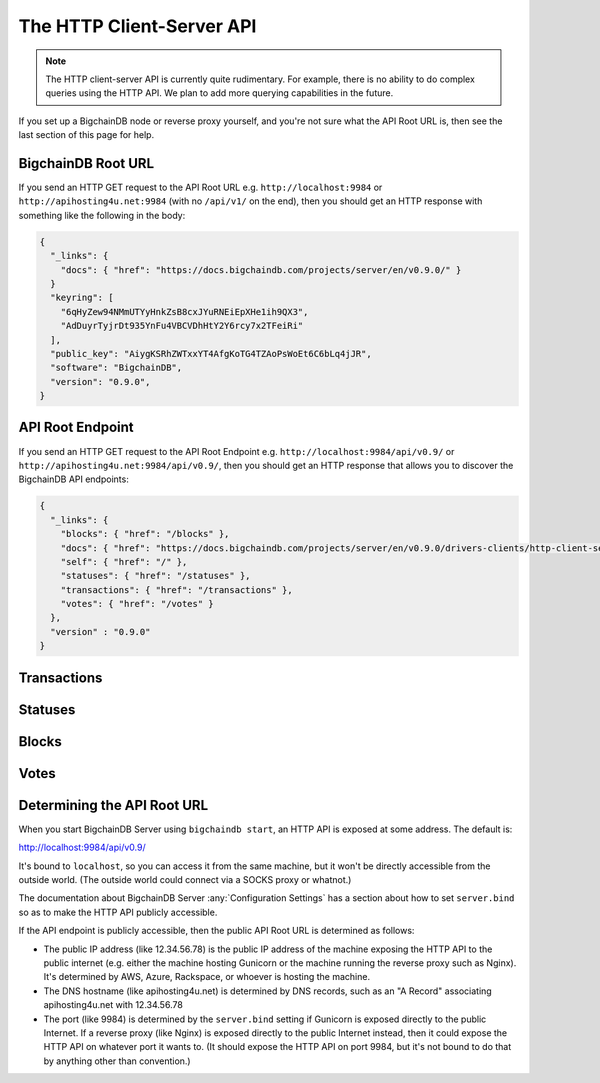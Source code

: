 The HTTP Client-Server API
==========================

.. note::

   The HTTP client-server API is currently quite rudimentary. For example,
   there is no ability to do complex queries using the HTTP API. We plan to add
   more querying capabilities in the future.

If you set up a BigchainDB node or reverse proxy yourself,
and you're not sure what the API Root URL is,
then see the last section of this page for help.


BigchainDB Root URL
-------------------

If you send an HTTP GET request to the API Root URL
e.g. ``http://localhost:9984`` 
or ``http://apihosting4u.net:9984``
(with no ``/api/v1/`` on the end), 
then you should get an HTTP response 
with something like the following in the body:

.. code-block:: json

    {
      "_links": {
        "docs": { "href": "https://docs.bigchaindb.com/projects/server/en/v0.9.0/" }
      }
      "keyring": [
        "6qHyZew94NMmUTYyHnkZsB8cxJYuRNEiEpXHe1ih9QX3",
        "AdDuyrTyjrDt935YnFu4VBCVDhHtY2Y6rcy7x2TFeiRi"
      ],
      "public_key": "AiygKSRhZWTxxYT4AfgKoTG4TZAoPsWoEt6C6bLq4jJR",
      "software": "BigchainDB",
      "version": "0.9.0",
    }


API Root Endpoint
-------------------

If you send an HTTP GET request to the API Root Endpoint
e.g. ``http://localhost:9984/api/v0.9/``
or ``http://apihosting4u.net:9984/api/v0.9/``,
then you should get an HTTP response
that allows you to discover the BigchainDB API endpoints:

.. code-block:: json

    {
      "_links": {
        "blocks": { "href": "/blocks" },
        "docs": { "href": "https://docs.bigchaindb.com/projects/server/en/v0.9.0/drivers-clients/http-client-server-api.html" },
        "self": { "href": "/" },
        "statuses": { "href": "/statuses" },
        "transactions": { "href": "/transactions" },
        "votes": { "href": "/votes" }
      },
      "version" : "0.9.0"
    }

Transactions
-------------------

.. http:get:: /transactions/{tx_id}

   Get the transaction with the ID ``tx_id``.

   This endpoint returns only a transaction from a ``VALID`` or ``UNDECIDED``
   block on ``bigchain``, if exists.

   A transaction itself doesn't include a ``timestamp`` property. Only the
   block a transaction was included in has a unix ``timestamp`` property. It is
   returned by this endpoint in a HTTP custom entity header called
   ``X-BigchainDB-Timestamp``.

   :param tx_id: transaction ID
   :type tx_id: hex string

   **Example request**:

   .. literalinclude:: samples/get-tx-id-request.http
      :language: http

   **Example response**:

   .. literalinclude:: samples/get-tx-id-response.http
      :language: http

   :resheader X-BigchainDB-Timestamp: A unix timestamp describing when a transaction was included into a valid block. The timestamp provided is taken from the block the transaction was included in.
   :resheader Content-Type: ``application/json``

   :statuscode 200: A transaction with that ID was found.
   :statuscode 404: A transaction with that ID was not found.

.. http:get:: /transactions

   The current ``/transactions`` endpoint returns a ``404 Not Found`` HTTP
   status code. Eventually, this functionality will get implemented.
   We believe a PUSH rather than a PULL pattern is more appropriate, as the
   items returned in the collection would change by the second.

   There are however requests that might come of use, given the endpoint is
   queried correctly. Some of them include retrieving a list of transactions
   that include:

   * `Unfulfilled outputs <#get--transactions?fulfilled=false&public_keys=public_keys>`_
   * `Transactions related to a specific asset <#get--transactions?operation=CREATE|TRANSFER&asset_id=asset_id>`_

   In this section, we've listed those particular requests, as they will likely
   to be very handy when implementing your application on top of BigchainDB.

   .. note::
      Looking up transactions with a specific ``metadata`` field is currently not supported.
      This functionality requires something like custom indexing per client or read-only followers,
      which is not yet on the roadmap.

   A generalization of those parameters follows:

   :query boolean fulfilled: A flag to indicate if transaction's with fulfilled conditions should be returned.

   :query string public_keys: Public key able to validly spend an output of a transaction, assuming the user also has the corresponding private key.

   :query string operation: One of the three supported operations of a transaction: ``GENESIS``, ``CREATE``, ``TRANSFER``.

   :query string asset_id: asset ID.

   :statuscode 404: BigchainDB does not expose this endpoint.


.. http:get:: /transactions?fulfilled=false&public_keys={public_keys}

   Get a list of transactions with unfulfilled conditions.

   If the querystring ``fulfilled`` is set to ``false`` and all conditions for
   ``public_keys`` happen to be fulfilled already, this endpoint will return
   an empty list.

   This endpoint returns conditions only if the transaction they're in are
   included in a ``VALID`` or ``UNDECIDED`` block on ``bigchain``.

   :query boolean fulfilled: A flag to indicate if transaction's with fulfilled conditions should be returned.

   :query string public_keys: Public key able to validly spend an output of a transaction, assuming the user also has the corresponding private key.

   **Example request**:


   .. literalinclude:: samples/get-tx-unfulfilled-request.http
      :language: http


   **Example response**:

   .. literalinclude:: samples/get-tx-unfulfilled-response.http
      :language: http

   :resheader Content-Type: ``application/json``

   :statuscode 200: A list of transaction's containing unfulfilled conditions was found and returned.
   :statuscode 400: The request wasn't understood by the server, e.g. the ``public_keys`` querystring was not included in the request.

.. http:get:: /transactions?operation={GENESIS|CREATE|TRANSFER}&asset_id={asset_id}

   Get a list of transactions that use an asset with the ID ``asset_id``.

   This endpoint returns assets only if the transaction they're in are
   included in a ``VALID`` or ``UNDECIDED`` block on ``bigchain``.

   .. note::
       The BigchainDB API currently doesn't expose an
       ``/assets/{asset_id}`` endpoint, as there wouldn't be any way for a
       client to verify that what was received is consistent with what was
       persisted in the database.
       However, BigchainDB's consensus ensures that any ``asset_id`` is
       a unique key identifying an asset, meaning that when calling
       ``/transactions?operation=CREATE&asset_id={asset_id}``, there will in
       any case only be one transaction returned (in a list though, since
       ``/transactions`` is a list-returning endpoint).

   :query string operation: One of the three supported operations of a transaction: ``GENESIS``, ``CREATE``, ``TRANSFER``.

   :query string asset_id: asset ID.

   **Example request**:

   .. literalinclude:: samples/get-tx-by-asset-request.http
      :language: http

   **Example response**:

   .. literalinclude:: samples/get-tx-by-asset-response.http
      :language: http

   :resheader Content-Type: ``application/json``

   :statuscode 200: A list of transaction's containing an asset with ID ``asset_id`` was found and returned.
   :statuscode 400: The request wasn't understood by the server, e.g. the ``asset_id`` querystring was not included in the request.


.. http:post:: /transactions

   Push a new transaction.

   .. note::
       The posted transaction should be valid `transaction
       <https://bigchaindb.readthedocs.io/en/latest/data-models/transaction-model.html>`_.
       The steps to build a valid transaction are beyond the scope of this page.
       One would normally use a driver such as the `BigchainDB Python Driver
       <https://docs.bigchaindb.com/projects/py-driver/en/latest/index.html>`_
       to build a valid transaction.

   **Example request**:

   .. literalinclude:: samples/post-tx-request.http
      :language: http

   **Example response**:

   .. literalinclude:: samples/post-tx-response.http
      :language: http

   :statuscode 202: The pushed transaction was accepted, but the processing has not been completed.
   :statuscode 400: The transaction was invalid and not created.


Statuses
--------------------------------

.. http:get:: /statuses/{tx_id|block_id}

   Get the status of an asynchronously written resource by their id.

   Supports the retrieval of a status for a transaction using ``tx_id`` or the
   retrieval of a status for a block using ``block_id``.

   The possible status values are ``backlog``, ``undecided``, ``valid`` or
   ``invalid``.

   If a transaction or block is persisted to the chain and it's status is set
   to ``valid`` or ``undecided``, a ``303 See Other`` status code is returned,
   as well as an URL to the resource in the location header.

   :param tx_id: transaction ID
   :type tx_id: hex string

   :param block_id: block ID
   :type block_id: hex string

   **Example request**:

   .. literalinclude:: samples/get-statuses-tx-request.http
      :language: http

   **Example response**:

   .. literalinclude:: samples/get-statuses-tx-invalid-response.http
      :language: http

   **Example response**:

   .. literalinclude:: samples/get-statuses-tx-valid-response.http
      :language: http

   :resheader Content-Type: ``application/json``
   :resheader Location: Once the transaction has been persisted, this header will link to the actual resource.

   :statuscode 200: A transaction or block with that ID was found. The status is either ``backlog``, ``invalid``.
   :statuscode 303: A transaction or block with that ID was found and persisted to the chain. A location header to the resource is provided.
   :statuscode 404: A transaction or block with that ID was not found.

Blocks
--------------------------------

.. http:get:: /blocks/{block_id}?status={VALID|UNDECIDED|INVALID}

   Get the block with the ID ``block_id``.

   .. note::
       As ``status``'s default value is set to ``VALID``, only ``VALID`` blocks
       will be returned by this endpoint. In case ``status=VALID``, but a block
       that was labeled ``UNDECIDED`` or ``INVALID`` is requested by
       ``block_id``, this endpoint will return a ``404 Not Found`` status code
       to warn the user. To check a block's status independently, use the
       `Statuses endpoint <#get--statuses-tx_id|block_id>`_.

   :param block_id: block ID
   :type block_id: hex string

   :query string status: Per default set to ``VALID``. One of ``VALID``, ``UNDECIDED`` or ``INVALID``.

   **Example request**:

   .. literalinclude:: samples/get-block-request.http
      :language: http

   **Example response**:

   .. literalinclude:: samples/get-block-response.http
      :language: http


   :resheader Content-Type: ``application/json``

   :statuscode 200: A block with that ID was found.
   :statuscode 400: The request wasn't understood by the server, e.g. just requesting ``/blocks`` without the ``block_id``.
   :statuscode 404: A block with that ID and a certain ``status`` was not found.

.. http:get:: /blocks

   The current ``/blocks`` endpoint returns a ``404 Not Found`` HTTP status
   code. Eventually, this functionality will get implemented.
   We believe a PUSH rather than a PULL pattern is more appropriate, as the
   items returned in the collection would change by the second.

   :statuscode 404: BigchainDB does not expose this endpoint.


.. http:get:: /blocks?tx_id={tx_id}&status={VALID|UNDECIDED|INVALID}

   Retrieve a list of blocks that contain a transaction with the ID ``tx_id``.

   Any blocks, be they ``VALID``, ``UNDECIDED`` or ``INVALID`` will be
   returned. To filter blocks by their status, use the optional ``status``
   querystring.

   .. note::
       In case no block was found, an empty list and an HTTP status code
       ``200 OK`` is returned, as the request was still successful.

   :query string tx_id: transaction ID
   :query string status: Filter blocks by their status. One of ``VALID``, ``UNDECIDED`` or ``INVALID``.

   **Example request**:

   .. sourcecode:: http

      GET /blocks?tx_id=2d431...0b4b0e HTTP/1.1
      Host: example.com

   **Example response**:

   .. sourcecode:: http

      HTTP/1.1 200 OK
      Content-Type: application/json

      {
        "block":{
          "node_pubkey":"ErEeVZt8AfLbMJub25tjNxbpzzTNp3mGidL3GxGdd9bt",
            "timestamp":"1479389911",
            "transactions":[
              {
                "transaction": {
                  "conditions": [
                    {
                      "cid": 0,
                      "condition": {
                        "uri": "cc:4:20:GG-pi3CeIlySZhQoJVBh9O23PzrOuhnYI7OHqIbHjkk:96",
                        "details": {
                          "signature": null,
                          "type": "fulfillment",
                          "type_id": 4,
                          "bitmask": 32,
                          "public_key": "2ePYHfV3yS3xTxF9EE3Xjo8zPwq2RmLPFAJGQqQKc3j6"
                        }
                      },
                      "amount": 1,
                      "owners_after": [
                        "2ePYHfV3yS3xTxF9EE3Xjo8zPwq2RmLPFAJGQqQKc3j6"
                      ]
                    }
                  ],
                  "operation": "CREATE",
                  "asset": {
                    "divisible": false,
                    "updatable": false,
                    "data": null,
                    "id": "aebeab22-e672-4d3b-a187-bde5fda6533d",
                    "refillable": false
                  },
                  "metadata": null,
                  "timestamp": "1477578978",
                  "fulfillments": [
                    {
                      "fid": 0,
                      "input": null,
                      "fulfillment": "cf:4:GG-pi3CeIlySZhQoJVBh9O23PzrOuhnYI7OHqIbHjkn2VnQaEWvecO1x82Qr2Va_JjFywLKIOEV1Ob9Ofkeln2K89ny2mB-s7RLNvYAVzWNiQnp18_nQEUsvwACEXTYJ",
                      "owners_before": [
                        "2ePYHfV3yS3xTxF9EE3Xjo8zPwq2RmLPFAJGQqQKc3j6"
                      ]
                    }
                  ]
                },
                "id": "2d431073e1477f3073a4693ac7ff9be5634751de1b8abaa1f4e19548ef0b4b0e",
                "version": 1
              }],
            "voters":[
              "ErEeVZt8AfLbMJub25tjNxbpzzTNp3mGidL3GxGdd9bt"
            ]
        },
        "id":"6152fbc7e0f7686512ed6b92c01e8c73ea1e3f51a7b037ac5cc8c860215e7202",
        "signature":"53wxrEQDYk1dXzmvNSytbCfmNVnPqPkDQaTnAe8Jf43s6ssejPxezkCvUnGTnduNUmaLjhaan1iRLi3peu6s5DzA"
      }

   :resheader Content-Type: ``application/json``

   :statuscode 200: A list of blocks containing a transaction with ID ``tx_id`` was found and returned.
   :statuscode 400: The request wasn't understood by the server, e.g. just requesting ``/blocks``, without defining ``tx_id``.


Votes
--------------------------------

.. http:get:: /votes?block_id={block_id}

   Retrieve a list of votes for a certain block with ID ``block_id``.
   To check for the validity of a vote, a user of this endpoint needs to
   perform the `following steps: <https://github.com/bigchaindb/bigchaindb/blob/8ebd93ed3273e983f5770b1617292aadf9f1462b/bigchaindb/util.py#L119>`_

   1. Check if the vote's ``node_pubkey`` is allowed to vote.
   2. Verify the vote's signature against the vote's body (``vote.vote``) and ``node_pubkey``.


   :query string block_id: The block ID to filter the votes.

   **Example request**:

   .. sourcecode:: http

      GET /votes?block_id=6152f...e7202 HTTP/1.1
      Host: example.com

   **Example response**:

   .. sourcecode:: http

      HTTP/1.1 200 OK
      Content-Type: application/json

      [{
        "node_pubkey": "ErEeVZt8AfLbMJub25tjNxbpzzTNp3mGidL3GxGdd9bt" ,
        "signature": "53wxrEQDYk1dXzmvNSytbCfmNVnPqPkDQaTnAe8Jf43s6ssejPxezkCvUnGTnduNUmaLjhaan1iRLi3peu6s5DzA",
        "vote": {
          "invalid_reason": null ,
          "is_block_valid": true ,
          "previous_block": "6152fbc7e0f7686512ed6b92c01e8c73ea1e3f51a7b037ac5cc8c860215e7202" ,
          "timestamp": "1480082692" ,
          "voting_for_block": "6152f...e7202"
        }
      }]

   :resheader Content-Type: ``application/json``

   :statuscode 200: A list of votes voting for a block with ID ``block_id`` was found and returned.
   :statuscode 400: The request wasn't understood by the server, e.g. just requesting ``/votes``, without defining ``block_id``.


.. http:get:: /votes?block_id={block_id}&voter={voter}

   Description: TODO


Determining the API Root URL
----------------------------

When you start BigchainDB Server using ``bigchaindb start``,
an HTTP API is exposed at some address. The default is:

`http://localhost:9984/api/v0.9/ <http://localhost:9984/api/v0.9/>`_

It's bound to ``localhost``,
so you can access it from the same machine,
but it won't be directly accessible from the outside world.
(The outside world could connect via a SOCKS proxy or whatnot.)

The documentation about BigchainDB Server :any:`Configuration Settings`
has a section about how to set ``server.bind`` so as to make
the HTTP API publicly accessible.

If the API endpoint is publicly accessible,
then the public API Root URL is determined as follows:

- The public IP address (like 12.34.56.78)
  is the public IP address of the machine exposing
  the HTTP API to the public internet (e.g. either the machine hosting
  Gunicorn or the machine running the reverse proxy such as Nginx).
  It's determined by AWS, Azure, Rackspace, or whoever is hosting the machine.

- The DNS hostname (like apihosting4u.net) is determined by DNS records,
  such as an "A Record" associating apihosting4u.net with 12.34.56.78

- The port (like 9984) is determined by the ``server.bind`` setting
  if Gunicorn is exposed directly to the public Internet.
  If a reverse proxy (like Nginx) is exposed directly to the public Internet
  instead, then it could expose the HTTP API on whatever port it wants to.
  (It should expose the HTTP API on port 9984, but it's not bound to do
  that by anything other than convention.)
